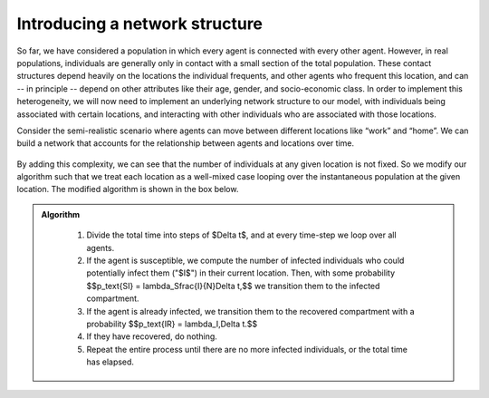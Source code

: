 
Introducing a network structure
===============================

So far, we have considered a population in which every agent is connected with every other agent. However, in real populations, individuals are generally only in contact with a small section of the total population. These contact structures depend heavily on the locations the individual frequents, and other agents who frequent this location, and can -- in principle -- depend on other attributes like their age, gender, and socio-economic class. In order to implement this heterogeneity, we will now need to implement an underlying network structure to our model, with individuals being associated with certain locations, and interacting with other individuals who are associated with those locations.

Consider the semi-realistic scenario where agents can move between different locations like “work” and “home”. We can build a network that accounts for the relationship between agents and locations over time.

.. figure:: _static/images/epidemiology_network_schematic.png
    :align: center
    :alt: A schematic of a model network
    :width: 600px
    :figclass: align-center

By adding this complexity, we can see that the number of individuals at any given location is not fixed. So we modify our algorithm such that we treat each location as a well-mixed case looping over the instantaneous population at the given location. The modified algorithm is shown in the box below. 

.. admonition:: Algorithm
   :class: tip

    1.  Divide the total time into steps of $\Delta t$, and at every time-step we loop over all agents.
    2.  If the agent is susceptible, we compute the number of infected individuals who could potentially infect them ("$I$") in their current location. Then, with some probability $$p_\text{SI} = \lambda_S\frac{I}{N}\Delta t,$$ we transition them to the infected compartment.
    3.  If the agent is already infected, we transition them to the recovered compartment with a probability $$p_\text{IR} = \lambda_I\,\Delta t.$$
    4.  If they have recovered, do nothing.
    5.  Repeat the entire process until there are no more infected individuals, or the total time has elapsed.
